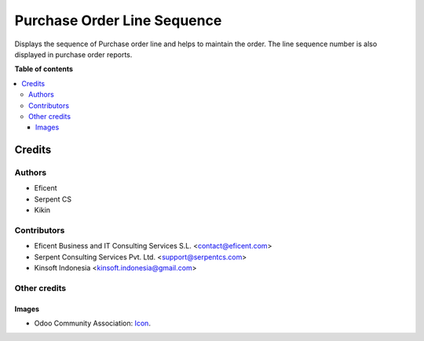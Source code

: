 ========================
Purchase Order Line Sequence
========================

Displays the sequence of Purchase order line and helps to maintain the order.
The line sequence number is also displayed in purchase order reports.

**Table of contents**

.. contents::
   :local:

Credits
=======

Authors
~~~~~~~

* Eficent
* Serpent CS
* Kikin

Contributors
~~~~~~~~~~~~

* Eficent Business and IT Consulting Services S.L. <contact@eficent.com>
* Serpent Consulting Services Pvt. Ltd. <support@serpentcs.com>
* Kinsoft Indonesia <kinsoft.indonesia@gmail.com>

Other credits
~~~~~~~~~~~~~

Images
------

* Odoo Community Association: `Icon <https://github.com/OCA/maintainer-tools/blob/master/template/module/static/description/icon.svg>`_.
